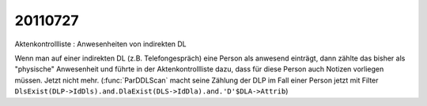 20110727
========

Aktenkontrollliste : Anwesenheiten von indirekten DL

Wenn man auf einer indirekten DL (z.B. Telefongespräch) 
eine Person als anwesend einträgt, dann zählte das bisher 
als "physische" Anwesenheit und führte in der 
Aktenkontrollliste dazu, dass für diese Person auch 
Notizen vorliegen müssen.
Jetzt nicht mehr.
(:func:`ParDDLScan` macht seine Zählung der DLP im Fall einer Person 
jetzt mit Filter
``DlsExist(DLP->IdDls).and.DlaExist(DLS->IdDla).and.'D'$DLA->Attrib``)